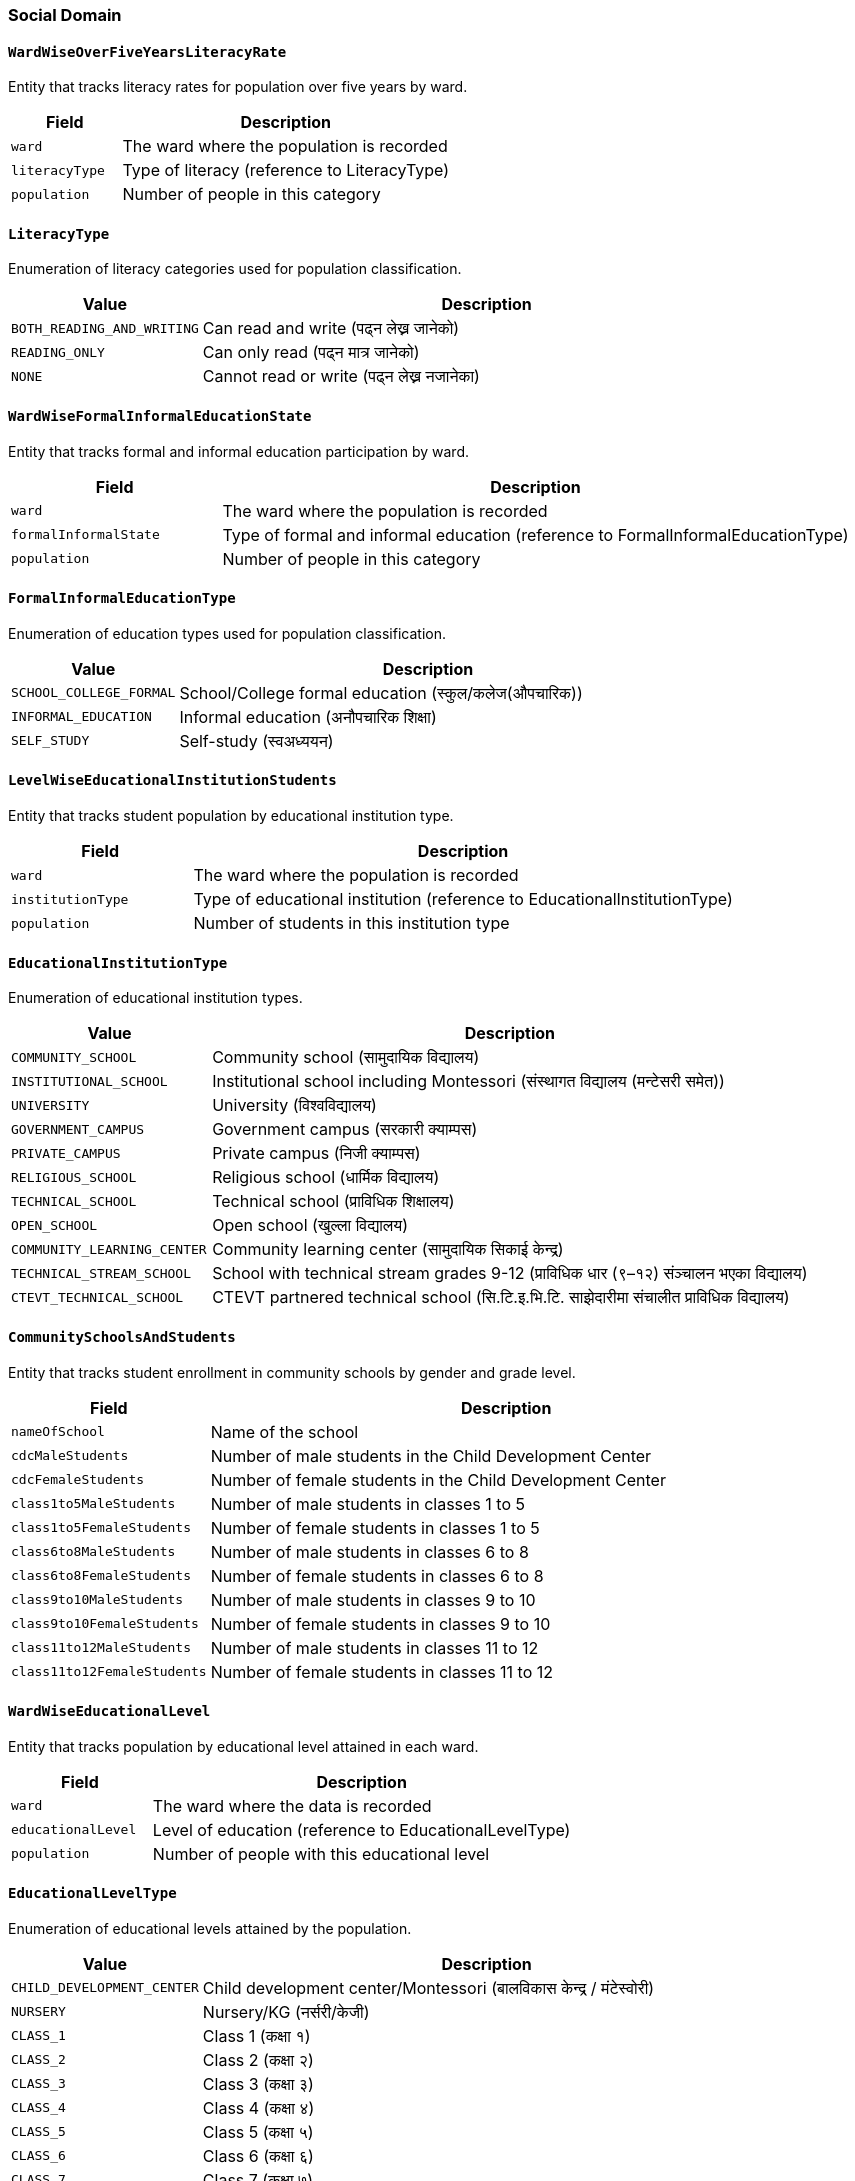 === Social Domain

==== `WardWiseOverFiveYearsLiteracyRate`
Entity that tracks literacy rates for population over five years by ward.

[cols="1,3", options="header"]
|===
| Field        | Description
| `ward`       | The ward where the population is recorded
| `literacyType` | Type of literacy (reference to LiteracyType)
| `population` | Number of people in this category
|===

==== `LiteracyType`
Enumeration of literacy categories used for population classification.

[cols="1,3", options="header"]
|===
| Value                    | Description
| `BOTH_READING_AND_WRITING` | Can read and write (पढ्न लेख्न जानेको)
| `READING_ONLY`           | Can only read (पढ्न मात्र जानेको)
| `NONE`                   | Cannot read or write (पढ्न लेख्न नजानेका)
|===

==== `WardWiseFormalInformalEducationState`
Entity that tracks formal and informal education participation by ward.

[cols="1,3", options="header"]
|===
| Field                | Description
| `ward`               | The ward where the population is recorded
| `formalInformalState` | Type of formal and informal education (reference to FormalInformalEducationType)
| `population`         | Number of people in this category
|===

==== `FormalInformalEducationType`
Enumeration of education types used for population classification.

[cols="1,3", options="header"]
|===
| Value                 | Description
| `SCHOOL_COLLEGE_FORMAL` | School/College formal education (स्कुल/कलेज(औपचारिक))
| `INFORMAL_EDUCATION`    | Informal education (अनौपचारिक शिक्षा)
| `SELF_STUDY`           | Self-study (स्वअध्ययन)
|===

==== `LevelWiseEducationalInstitutionStudents`
Entity that tracks student population by educational institution type.

[cols="1,3", options="header"]
|===
| Field             | Description
| `ward`               | The ward where the population is recorded
| `institutionType` | Type of educational institution (reference to EducationalInstitutionType)
| `population`      | Number of students in this institution type
|===

==== `EducationalInstitutionType`
Enumeration of educational institution types.

[cols="1,3", options="header"]
|===
| Value                       | Description
| `COMMUNITY_SCHOOL`          | Community school (सामुदायिक विद्यालय)
| `INSTITUTIONAL_SCHOOL`      | Institutional school including Montessori (संस्थागत विद्यालय (मन्टेसरी समेत))
| `UNIVERSITY`                | University (विश्वविद्यालय)
| `GOVERNMENT_CAMPUS`         | Government campus (सरकारी क्याम्पस)
| `PRIVATE_CAMPUS`            | Private campus (निजी क्याम्पस)
| `RELIGIOUS_SCHOOL`          | Religious school (धार्मिक विद्यालय)
| `TECHNICAL_SCHOOL`          | Technical school (प्राविधिक शिक्षालय)
| `OPEN_SCHOOL`               | Open school (खुल्ला विद्यालय)
| `COMMUNITY_LEARNING_CENTER` | Community learning center (सामुदायिक सिकाई केन्द्र)
| `TECHNICAL_STREAM_SCHOOL`   | School with technical stream grades 9-12 (प्राविधिक धार (९–१२) संञ्चालन भएका विद्यालय)
| `CTEVT_TECHNICAL_SCHOOL`    | CTEVT partnered technical school (सि.टि.इ.भि.टि. साझेदारीमा संचालीत प्राविधिक विद्यालय)
|===

==== `CommunitySchoolsAndStudents`
Entity that tracks student enrollment in community schools by gender and grade level.

[cols="1,3", options="header"]
|===
| Field                      | Description
| `nameOfSchool`             | Name of the school
| `cdcMaleStudents`          | Number of male students in the Child Development Center
| `cdcFemaleStudents`        | Number of female students in the Child Development Center
| `class1to5MaleStudents`    | Number of male students in classes 1 to 5
| `class1to5FemaleStudents`  | Number of female students in classes 1 to 5
| `class6to8MaleStudents`    | Number of male students in classes 6 to 8
| `class6to8FemaleStudents`  | Number of female students in classes 6 to 8
| `class9to10MaleStudents`   | Number of male students in classes 9 to 10
| `class9to10FemaleStudents` | Number of female students in classes 9 to 10
| `class11to12MaleStudents`  | Number of male students in classes 11 to 12
| `class11to12FemaleStudents`| Number of female students in classes 11 to 12
|===

==== `WardWiseEducationalLevel`
Entity that tracks population by educational level attained in each ward.

[cols="1,3", options="header"]
|===
| Field             | Description
| `ward`            | The ward where the data is recorded
| `educationalLevel`| Level of education (reference to EducationalLevelType)
| `population`      | Number of people with this educational level
|===

==== `EducationalLevelType`
Enumeration of educational levels attained by the population.

[cols="1,3", options="header"]
|===
| Value                | Description
| `CHILD_DEVELOPMENT_CENTER` | Child development center/Montessori (बालविकास केन्द्र / मंटेस्वोरी)
| `NURSERY`            | Nursery/KG (नर्सरी/केजी)
| `CLASS_1`            | Class 1 (कक्षा १)
| `CLASS_2`            | Class 2 (कक्षा २)
| `CLASS_3`            | Class 3 (कक्षा ३)
| `CLASS_4`            | Class 4 (कक्षा ४)
| `CLASS_5`            | Class 5 (कक्षा ५)
| `CLASS_6`            | Class 6 (कक्षा ६)
| `CLASS_7`            | Class 7 (कक्षा ७)
| `CLASS_8`            | Class 8 (कक्षा ८)
| `CLASS_9`            | Class 9 (कक्षा ९)
| `CLASS_10`           | Class 10 (कक्षा १०)
| `SLC_LEVEL`          | SEE/SLC or equivalent (एसईई/एसएलसी/सो सरह)
| `CLASS_12_LEVEL`     | Class 12 or PCL or equivalent (कक्षा १२ वा PCL वा सो सरह)
| `BACHELOR_LEVEL`     | Bachelor's or equivalent (स्नातक वा सो सरह)
| `MASTERS_LEVEL`      | Master's or equivalent (स्नातकोत्तर वा सो सरह)
| `PHD_LEVEL`          | PhD or equivalent (पीएचडी वा सो सरह)
| `OTHER`              | Other (अन्य)
| `INFORMAL_EDUCATION` | Informal education (अनौपचारिक शिक्षा)
| `EDUCATED`           | Literate (साक्षर)
| `UNKNOWN`            | Unknown (थाहा नभएको)
|===

==== `WardWiseSchoolAttendees`
Entity that tracks school attendance and dropout rates by ward.

[cols="1,3", options="header"]
|===
| Field                    | Description
| `ward`                   | The ward where the data is recorded
| `age5to25schoolAttendees`| Number of people aged 5-25 attending school
| `age5to25schoolDropouts` | Number of people aged 5-25 who have dropped out of school
|===


==== `WardWiseTimeToHealthOrganization`
Entity that tracks time taken to reach health facilities by ward.

[cols="1,3", options="header"]
|===
| Field                     | Description
| `ward`                    | The ward where the data is recorded
| `timeToHealthOrganization`| Time category to reach health facility (reference to TimeToHealthOrganizationType)
| `population`              | Number of people in this time category
|===

==== `TimeToHealthOrganizationType`
Enumeration of time categories for reaching health facilities.

[cols="1,3", options="header"]
|===
| Value                | Description
| `UNDER_15_MIN`       | Under 15 minutes (१५ मिनेटभित्र)
| `UNDER_30_MIN`       | Under 30 minutes (३० मिनेटभित्र)
| `UNDER_1_HOUR`       | Under 1 hour (१ घण्टाभित्र)
| `1_HOUR_OR_MORE`     | 1 hour or more (१ घण्टाभन्दा बढी)
|===

==== `WardWiseHealthInsuredHouseholds`
Entity that tracks households with health insurance by ward.

[cols="1,3", options="header"]
|===
| Field             | Description
| `ward`            | The ward where the data is recorded
| `insuredHouseholds`| Number of households with health insurance
|===

==== `WardWiseDeliveryPlace`
Entity that tracks childbirth locations by ward.

[cols="1,3", options="header"]
|===
| Field          | Description
| `ward`         | The ward where the data is recorded
| `deliveryPlace`| Type of childbirth location (reference to DeliveryPlaceType)
| `population`   | Number of births at this location type
|===

==== `DeliveryPlaceType`
Enumeration of childbirth location types.

[cols="1,3", options="header"]
|===
| Value                           | Description
| `HOUSE`                         | Home delivery (घरमा)
| `GOVERNMENTAL_HEALTH_INSTITUTION`| Government health institution (सरकारी स्वास्थ्य संस्थामा)
| `PRIVATE_HEALTH_INSTITUTION`    | Private health institution (नीजी स्वास्थ्य संस्थामा)
| `OTHER`                         | Other locations (अन्य)
|===

==== `WardWiseChildBearers`
Entity that tracks women aged 15-49 who have given birth by ward.

[cols="1,3", options="header"]
|===
| Field                  | Description
| `ward`                 | The ward where the data is recorded
| `age15to49ChildBearers`| Number of women aged 15-49 who have given birth
|===

==== `WardAgeWiseFirstChildBirthAge`
Entity that tracks age at first childbirth by ward.

[cols="1,3", options="header"]
|===
| Field                  | Description
| `ward`                 | The ward where the data is recorded
| `firstChildBirthAgeGroup`| Age group at first childbirth (reference to FirstChildBirthAgeGroup)
| `population`           | Number of women in this age group
|===

==== `FirstChildBirthAgeGroup`
Enumeration of age groups for first childbirth.

[cols="1,3", options="header"]
|===
| Value              | Description
| `AGE_15_19`        | Ages 15 to 19 years
| `AGE_20_24`        | Ages 20 to 24 years
| `AGE_25_29`        | Ages 25 to 29 years
| `AGE_30_34`        | Ages 30 to 34 years
| `AGE_35_39`        | Ages 35 to 39 years
| `AGE_40_44`        | Ages 40 to 44 years
| `AGE_45_49`        | Ages 45 to 49 years
|===

==== `WardWiseDrinkingWaterSource`
Entity that tracks sources of drinking water by ward.

[cols="1,3", options="header"]
|===
| Field                | Description
| `ward`               | The ward where the data is recorded
| `drinkingWaterSource`| Source of drinking water (reference to DrinkingWaterSourceType)
| `households`         | Number of households using this water source
|===

==== `DrinkingWaterSourceType`
Enumeration of drinking water source types.

[cols="1,3", options="header"]
|===
| Value               | Description
| `TAP_INSIDE_HOUSE`  | Tap/piped water inside house (धारा/पाइप (घरपरिसर भित्र))
| `TAP_OUTSIDE_HOUSE` | Tap/piped water outside house (धारा/पाइप (घरपरिसर) बाहिर))
| `TUBEWELL`          | Tube well/hand pump (ट्युबवेल/हाते पम्प)
| `COVERED_WELL`      | Covered well/spring (ढाकिएको इनार/कुवा)
| `OPEN_WELL`         | Open well/spring (खुला इनार/कुवा)
| `AQUIFIER_MOOL`     | Spring source (मूल धारा)
| `RIVER`             | River/stream (नदी/खोला)
| `JAR`               | Jar/bottle (जार/बोतल)
| `OTHER`             | Other sources (अन्य)
|===

==== `WardWiseWaterPurification`
Entity that tracks water purification methods by ward.

[cols="1,3", options="header"]
|===
| Field               | Description
| `ward`              | The ward where the data is recorded
| `waterPurification` | Method of water purification (reference to WaterPurificationType)
| `households`        | Number of households using this purification method
|===

==== `WaterPurificationType`
Enumeration of water purification methods.

[cols="1,3", options="header"]
|===
| Value                | Description
| `BOILING`            | Boiling (उमाल्ने)
| `FILTERING`          | Filtering (फिल्टर गर्ने)
| `CHEMICAL_PIYUSH`    | Chemical treatment (e.g., Piyush) (औषधी (पियुष आदि) राख्ने)
| `NO_ANY_FILTERING`   | No treatment/direct consumption (केही नगर्ने/सिधै खाने)
| `OTHER`              | Other methods (e.g., SODIS) (अन्य विधि अपनाउने (जस्तै सोडिस))
|===

==== `WardWiseToiletType`
Entity that tracks toilet types by ward.

[cols="1,3", options="header"]
|===
| Field        | Description
| `ward`       | The ward where the data is recorded
| `toiletType` | Type of toilet (reference to ToiletType)
| `households` | Number of households using this toilet type
|===

==== `ToiletType`
Enumeration of toilet types used by households.

[cols="1,3", options="header"]
|===
| Value                  | Description
| `FLUSH_WITH_SEPTIC_TANK` | Flush toilet with septic tank (फ्लस भएको (सेप्टिक ट्याङ्क))
| `NORMAL`               | Basic toilet (साधारण)
| `PUBLIC_EILANI`        | Public toilet (सार्वजनिक)
| `NO_TOILET`            | No toilet (चर्पी नभएको)
| `OTHER`                | Other types (अन्य)
|===

==== `WardWiseSolidWasteManagement`
Entity that tracks solid waste management practices by ward.

[cols="1,3", options="header"]
|===
| Field                | Description
| `ward`               | The ward where the data is recorded
| `solidWasteManagement` | Method of solid waste management (reference to SolidWasteManagementType)
| `households`         | Number of households using this waste management method
|===

==== `SolidWasteManagementType`
Enumeration of solid waste management methods.

[cols="1,3", options="header"]
|===
| Value                 | Description
| `HOME_COLLECTION`     | Home collection service (घरमा नै लिन आउँछ)
| `WASTE_COLLECTING_PLACE` | Disposal at waste collection point/bin (फोहर थुपार्ने ठाउँमा/क्यानमा)
| `BURNING`             | Burning within compound (आफ्नै घर कम्पाउण्ड भित्र (बाल्ने))
| `DIGGING`             | Burying/stockpiling within compound (आफ्नै घर कम्पाउण्ड भित्र (गाड्ने/थुपार्ने))
| `RIVER`               | Disposal in river/stream (नदी वा खोल्सामा)
| `ROAD_OR_PUBLIC_PLACE`| Disposal on road/public place (सडक/सार्वजनिक स्थलमा)
| `COMPOST_MANURE`      | Composting (कम्पोष्ट मल बनाउने)
| `OTHER`               | Other methods (अन्य)
|===

==== `WardAgeGenderWiseFirstMarriageAge`
Entity that tracks age at first marriage by ward, age group, and gender.

[cols="1,3", options="header"]
|===
| Field                 | Description
| `ward`                | The ward where the data is recorded
| `firstMarriageAgeGroup` | Age group at first marriage (reference to FirstMarriageAgeGroup)
| `gender`              | Gender of the population (reference to GenderType)
| `population`          | Number of people in this category
|===

==== `GenderType`
Enumeration of gender categories used for demographic classification.

[cols="1,3", options="header"]
|===
| Value     | Description
| `MALE`    | Male gender identity
| `FEMALE`  | Female gender identity
| `OTHER`   | Other gender identities
|===

==== `FirstMarriageAgeGroup`
Enumeration of age groups for first marriage.

[cols="1,3", options="header"]
|===
| Value              | Description
| `AGE_0_14`         | Ages 0 to 14 years
| `AGE_15_19`        | Ages 15 to 19 years
| `AGE_20_24`        | Ages 20 to 24 years
| `AGE_25_29`        | Ages 25 to 29 years
| `AGE_30_34`        | Ages 30 to 34 years
| `AGE_35_39`        | Ages 35 to 39 years
| `AGE_40_44`        | Ages 40 to 44 years
| `AGE_45_49`        | Ages 45 to 49 years
| `AGE_50_54`        | Ages 50 to 54 years
| `AGE_55_59`        | Ages 55 to 59 years
| `AGE_60_AND_ABOVE` | Ages 60 years and above
|===

==== `WardWiseDisablePopulation`
Entity that tracks population with disabilities by ward.

[cols="1,3", options="header"]
|===
| Field              | Description
| `ward`             | The ward where the data is recorded
| `disablePopulation`| Number of people with disabilities
|===

==== `WardWiseOldAgePopulationAndSingleWomen`
Entity that tracks elderly population and single women by ward.

[cols="1,3", options="header"]
|===
| Field                  | Description
| `ward`                 | The ward where the data is recorded
| `maleOldAgePopulation` | Number of elderly males
| `femaleOldAgePopulation`| Number of elderly females
| `singleWomenPopulation`| Number of single women
|===

